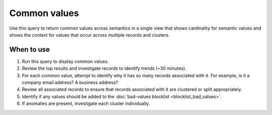 .. 
.. https://docs.amperity.com/datagrid/
.. 


.. meta::
    :description lang=en:
        Troubleshoot Stitch results by reviewing common values across semantics.

.. meta::
    :content class=swiftype name=body data-type=text:
        Troubleshoot Stitch results by reviewing common values across semantics.

.. meta::
    :content class=swiftype name=title data-type=string:
        Common values

==================================================
Common values
==================================================

.. stitch-qa-query-common-values-start

Use this query to return common values across semantics in a single view that shows cardinality for semantic values and shows the context for values that occur across multiple records and clusters.

.. stitch-qa-query-common-values-end


.. _stitch-qa-query-common-values-use:

When to use
==================================================

.. stitch-qa-query-common-values-use-start

#. Run this query to display common values.
#. Review the top results and investigate records to identify trends (~30 minutes).
#. For each common value, attempt to identify why it has so many records associated with it. For example, is it a company email address? A business address?
#. Review all associated records to ensure that records associated with it are clustered or split appropriately.
#. Identify if any values should be added to the :doc:`bad-values blocklist <blocklist_bad_values>`.
#. If anomalies are present, investigate each cluster individually.

.. stitch-qa-query-common-values-use-end
